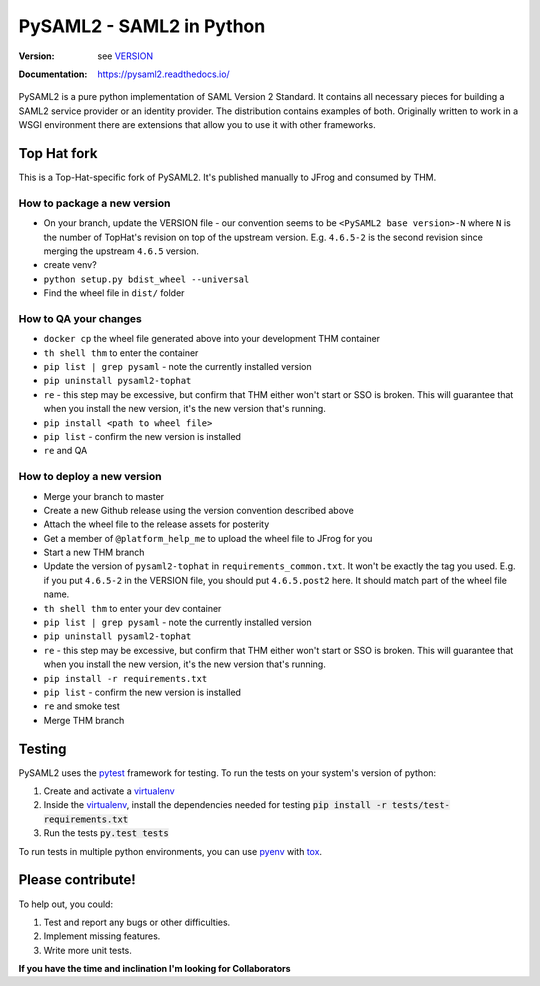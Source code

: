 *************************
PySAML2 - SAML2 in Python
*************************

:Version: see VERSION_
:Documentation: https://pysaml2.readthedocs.io/

.. image:: https://api.travis-ci.org/IdentityPython/pysaml2.png?branch=master
    :target: https://travis-ci.org/IdentityPython/pysaml2

.. image:: https://img.shields.io/pypi/pyversions/pysaml2.svg
    :target: https://pypi.org/project/pysaml2/

.. image:: https://img.shields.io/pypi/v/pysaml2.svg
    :target: https://pypi.org/project/pysaml2/


PySAML2 is a pure python implementation of SAML Version 2 Standard. It contains
all necessary pieces for building a SAML2 service provider or an identity
provider. The distribution contains examples of both. Originally written to
work in a WSGI environment there are extensions that allow you to use it with
other frameworks.


Top Hat fork
============

This is a Top-Hat-specific fork of PySAML2. It's published manually to JFrog and consumed by THM.

How to package a new version
----------------------------

* On your branch, update the VERSION file - our convention seems to be ``<PySAML2 base version>-N`` where ``N`` is the number of TopHat's revision on top of the upstream version. E.g. ``4.6.5-2`` is the second revision since merging the upstream ``4.6.5`` version.
* create venv?
* ``python setup.py bdist_wheel --universal``
* Find the wheel file in ``dist/`` folder

How to QA your changes
----------------------

* ``docker cp`` the wheel file generated above into your development THM container
* ``th shell thm`` to enter the container
* ``pip list | grep pysaml`` - note the currently installed version
* ``pip uninstall pysaml2-tophat``
* ``re`` - this step may be excessive, but confirm that THM either won't start or SSO is broken. This will guarantee that when you install the new version, it's the new version that's running.
* ``pip install <path to wheel file>``
* ``pip list`` - confirm the new version is installed
* ``re`` and QA

How to deploy a new version
---------------------------

* Merge your branch to master
* Create a new Github release using the version convention described above
* Attach the wheel file to the release assets for posterity
* Get a member of ``@platform_help_me`` to upload the wheel file to JFrog for you
* Start a new THM branch
* Update the version of ``pysaml2-tophat`` in ``requirements_common.txt``. It won't be exactly the tag you used. E.g. if you put ``4.6.5-2`` in the VERSION file, you should put ``4.6.5.post2`` here. It should match part of the wheel file name.
* ``th shell thm`` to enter your dev container
* ``pip list | grep pysaml`` - note the currently installed version
* ``pip uninstall pysaml2-tophat``
* ``re`` - this step may be excessive, but confirm that THM either won't start or SSO is broken. This will guarantee that when you install the new version, it's the new version that's running.
* ``pip install -r requirements.txt``
* ``pip list`` - confirm the new version is installed
* ``re`` and smoke test
* Merge THM branch


Testing
=======

PySAML2 uses the pytest_ framework for testing. To run the tests on your
system's version of python:

1. Create and activate a virtualenv_
2. Inside the virtualenv_, install the dependencies needed for testing
   :code:`pip install -r tests/test-requirements.txt`
3. Run the tests :code:`py.test tests`

To run tests in multiple python environments, you can use pyenv_ with tox_.


Please contribute!
==================

To help out, you could:

1. Test and report any bugs or other difficulties.
2. Implement missing features.
3. Write more unit tests.

**If you have the time and inclination I'm looking for Collaborators**


.. _VERSION: VERSION
.. _pytest: https://docs.pytest.org/en/latest/
.. _virtualenv: https://virtualenv.pypa.io/en/stable/
.. _pyenv: https://github.com/yyuu/pyenv
.. _tox: https://tox.readthedocs.io/en/latest/
